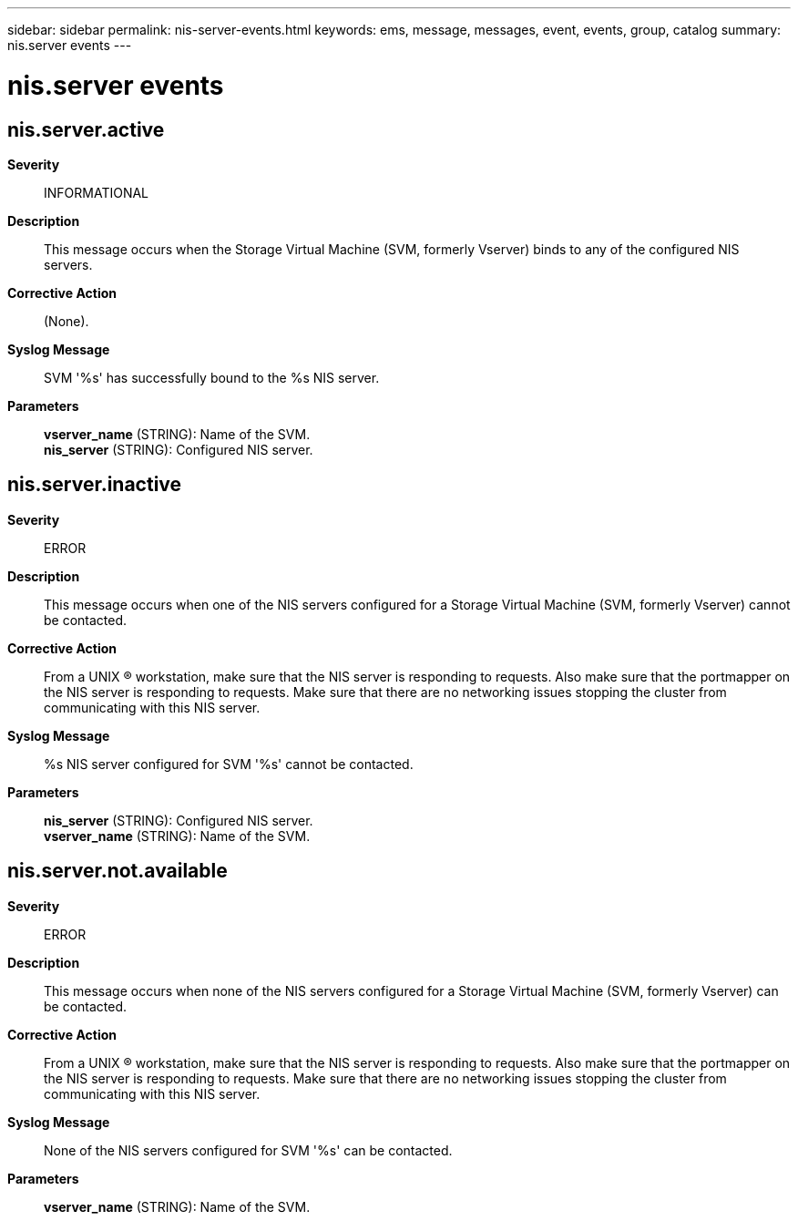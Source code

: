 ---
sidebar: sidebar
permalink: nis-server-events.html
keywords: ems, message, messages, event, events, group, catalog
summary: nis.server events
---

= nis.server events
:toc: macro
:toclevels: 1
:hardbreaks:
:nofooter:
:icons: font
:linkattrs:
:imagesdir: ./media/

== nis.server.active
*Severity*::
INFORMATIONAL
*Description*::
This message occurs when the Storage Virtual Machine (SVM, formerly Vserver) binds to any of the configured NIS servers.
*Corrective Action*::
(None).
*Syslog Message*::
SVM '%s' has successfully bound to the %s NIS server.
*Parameters*::
*vserver_name* (STRING): Name of the SVM.
*nis_server* (STRING): Configured NIS server.

== nis.server.inactive
*Severity*::
ERROR
*Description*::
This message occurs when one of the NIS servers configured for a Storage Virtual Machine (SVM, formerly Vserver) cannot be contacted.
*Corrective Action*::
From a UNIX (R) workstation, make sure that the NIS server is responding to requests. Also make sure that the portmapper on the NIS server is responding to requests. Make sure that there are no networking issues stopping the cluster from communicating with this NIS server.
*Syslog Message*::
%s NIS server configured for SVM '%s' cannot be contacted.
*Parameters*::
*nis_server* (STRING): Configured NIS server.
*vserver_name* (STRING): Name of the SVM.

== nis.server.not.available
*Severity*::
ERROR
*Description*::
This message occurs when none of the NIS servers configured for a Storage Virtual Machine (SVM, formerly Vserver) can be contacted.
*Corrective Action*::
From a UNIX (R) workstation, make sure that the NIS server is responding to requests. Also make sure that the portmapper on the NIS server is responding to requests. Make sure that there are no networking issues stopping the cluster from communicating with this NIS server.
*Syslog Message*::
None of the NIS servers configured for SVM '%s' can be contacted.
*Parameters*::
*vserver_name* (STRING): Name of the SVM.

